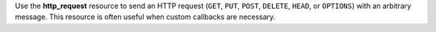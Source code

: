.. The contents of this file may be included in multiple topics (using the includes directive).
.. The contents of this file should be modified in a way that preserves its ability to appear in multiple topics.

Use the **http_request** resource to send an HTTP request (``GET``, ``PUT``, ``POST``, ``DELETE``, ``HEAD``, or ``OPTIONS``) with an arbitrary message. This resource is often useful when custom callbacks are necessary.
